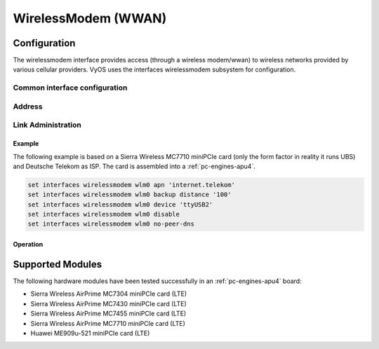 .. _wwan-interface:

####################
WirelessModem (WWAN)
####################

Configuration
#############

The wirelessmodem interface provides access (through a wireless modem/wwan) to
wireless networks provided by various cellular providers. VyOS uses the
interfaces wirelessmodem subsystem for configuration.

Common interface configuration
------------------------------

.. cmdinclude:: ../_include/interface-description.txt
   :var0: wirelessmodem
   :var1: wlm0

Address
-------

.. cfgcmd:: set interfaces wirelessmodem <interface> apn <apn>

   Every WWAN connection requires an :abbr:`APN (Access Point Name)` which is
   used by the client to dial into the ISPs network. This is a mandatory
   parameter. Contact your Service Provider for correct APN.

.. cfgcmd:: set interfaces wirelessmodem <interface> backup distance <metric>

   Configure metric of the default route added via the Wireless Modem interface.
   The default metric if not specified is 10.

.. cfgcmd:: set interfaces wirelessmodem <interface> device <tty>

   Device identifier of the underlaying physical interface. This is usually a
   ttyUSB device, if not configured this defaults to ttyUSB2.

.. cfgcmd:: set interfaces wirelessmodem <interface> no-peer-dns

   Do not install DNS nameservers received from ISP into system wide nameserver
   list.

.. cfgcmd:: set interfaces wirelessmodem <interface> connect-on-demand

   When set the interface is enabled for "dial-on-demand".

   Use this command to instruct the system to establish a PPP connection
   automatically once traffic passes through the interface. A disabled on-demand
   connection is established at boot time and remains up. If the link fails for
   any reason, the link is brought back up immediately.

Link Administration
-------------------

.. cfgcmd:: set interfaces wirelessmodem <interface> description <description>

   Assign given `<description>` to interface. Description will also be passed
   to SNMP monitoring systems.

.. cfgcmd:: set interfaces wirelessmodem <interface> disable

   Disable given `<interface>`. It will be placed in administratively down
   state.

.. cfgcmd:: set interfaces wirelessmodem <interface> mtu <mtu>

   Configure :abbr:`MTU (Maximum Transmission Unit)` on given `<interface>`. It
   is the size (in bytes) of the largest ethernet frame sent on this link.

Example
=======

The following example is based on a Sierra Wireless MC7710 miniPCIe card (only
the form factor in reality it runs UBS) and Deutsche Telekom as ISP. The card
is assembled into a :ref:`pc-engines-apu4`.

.. code-block:: none

  set interfaces wirelessmodem wlm0 apn 'internet.telekom'
  set interfaces wirelessmodem wlm0 backup distance '100'
  set interfaces wirelessmodem wlm0 device 'ttyUSB2'
  set interfaces wirelessmodem wlm0 disable
  set interfaces wirelessmodem wlm0 no-peer-dns

Operation
=========

.. opcmd:: show interfaces wirelessmodem <interface>

   Retrive interface information from given WWAN interface.

   .. code-block:: none

     vyos@vyos:~$ show interfaces wirelessmodem wlm0
     wlm0: <POINTOPOINT,MULTICAST,NOARP,UP,LOWER_UP> mtu 1500 qdisc pfifo_fast master black state UNKNOWN group default qlen 3
         link/ppp
         inet 10.26.238.93 peer 10.64.64.64/32 scope global wlm0
            valid_lft forever preferred_lft forever
         Description: baaar

         RX:  bytes    packets     errors    dropped    overrun      mcast
                 38          5          0          0          0          0
         TX:  bytes    packets     errors    dropped    carrier collisions
                217          8          0          0          0          0

.. opcmd:: show interfaces wirelessmodem <interface> statistics

   Retrive interface statistics from given WWAN interface.

   .. code-block:: none

     vyos@vyos:~$ show interfaces wirelessmodem wlm0 statistics
         IN   PACK VJCOMP  VJUNC  VJERR  |      OUT   PACK VJCOMP  VJUNC NON-VJ
         38      5      0      0      0  |      217      8      0      0      8

.. opcmd:: show interfaces wirelessmodem <interface> log

   Displays log information for a WWAN interface.

Supported Modules
#################

The following hardware modules have been tested successfully in an
:ref:`pc-engines-apu4` board:

* Sierra Wireless AirPrime MC7304 miniPCIe card (LTE)
* Sierra Wireless AirPrime MC7430 miniPCIe card (LTE)
* Sierra Wireless AirPrime MC7455 miniPCIe card (LTE)
* Sierra Wireless AirPrime MC7710 miniPCIe card (LTE)
* Huawei ME909u-521 miniPCIe card (LTE)

